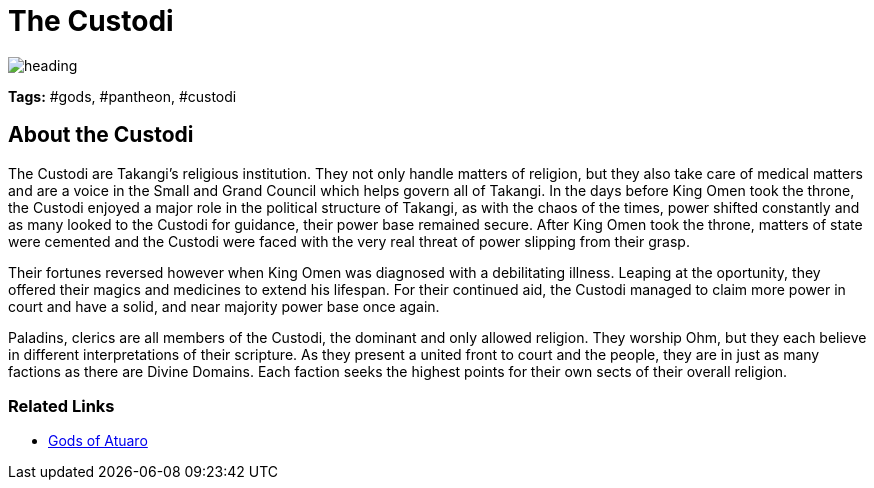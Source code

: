 ifndef::rootdir[]
:rootdir: ../..
endif::[]

= The Custodi

image::{rootdir}/assets/images/heading.jpg[]

**Tags:** #gods, #pantheon, #custodi

== About the Custodi

The Custodi are Takangi's religious institution. They not only handle matters of religion, but they also take care of medical matters and are a voice in the Small and Grand Council which helps govern all of Takangi. In the days before King Omen took the throne, the Custodi enjoyed a major role in the political structure of Takangi, as with the chaos of the times, power shifted constantly and as many looked to the Custodi for guidance, their power base remained secure. After King Omen took the throne, matters of state were cemented and the Custodi were faced with the very real threat of power slipping from their grasp.

Their fortunes reversed however when King Omen was diagnosed with a debilitating illness. Leaping at the oportunity, they offered their magics and medicines to extend his lifespan. For their continued aid, the Custodi managed to claim more power in court and have a solid, and near majority power base once again.

Paladins, clerics are all members of the Custodi, the dominant and only allowed religion. They worship Ohm, but they each believe in different interpretations of their scripture. As they present a united front to court and the people, they are in just as many factions as there are Divine Domains. Each faction seeks the highest points for their own sects of their overall religion.

=== Related Links
* link:../pantheon/gods_of_atuaro.adoc[Gods of Atuaro]